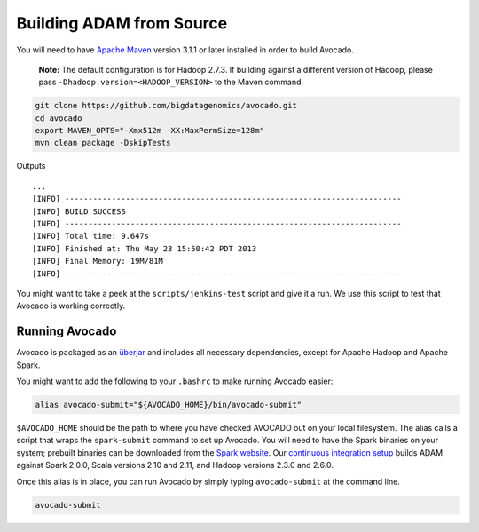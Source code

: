 Building ADAM from Source
=========================

You will need to have `Apache Maven <http://maven.apache.org/>`__
version 3.1.1 or later installed in order to build Avocado.

    **Note:** The default configuration is for Hadoop 2.7.3. If building
    against a different version of Hadoop, please pass
    ``-Dhadoop.version=<HADOOP_VERSION>`` to the Maven command.

.. code:: bash

    git clone https://github.com/bigdatagenomics/avocado.git
    cd avocado
    export MAVEN_OPTS="-Xmx512m -XX:MaxPermSize=128m"
    mvn clean package -DskipTests

Outputs

::

    ...
    [INFO] ------------------------------------------------------------------------
    [INFO] BUILD SUCCESS
    [INFO] ------------------------------------------------------------------------
    [INFO] Total time: 9.647s
    [INFO] Finished at: Thu May 23 15:50:42 PDT 2013
    [INFO] Final Memory: 19M/81M
    [INFO] ------------------------------------------------------------------------

You might want to take a peek at the ``scripts/jenkins-test`` script and
give it a run. We use this script to test that Avocado is
working correctly.

Running Avocado
---------------

Avocado is packaged as an
`überjar <https://maven.apache.org/plugins/maven-shade-plugin/>`__ and
includes all necessary dependencies, except for Apache Hadoop and Apache
Spark.

You might want to add the following to your ``.bashrc`` to make running
Avocado easier:

.. code:: bash

    alias avocado-submit="${AVOCADO_HOME}/bin/avocado-submit"

``$AVOCADO_HOME`` should be the path to where you have checked AVOCADO out on
your local filesystem. The alias calls a script that wraps
the ``spark-submit`` command to set up Avocado. You
will need to have the Spark binaries on your system; prebuilt binaries
can be downloaded from the `Spark
website <http://spark.apache.org/downloads.html>`__. Our `continuous
integration setup <https://amplab.cs.berkeley.edu/jenkins/job/Avocado/>`__
builds ADAM against Spark 2.0.0, Scala versions 2.10
and 2.11, and Hadoop versions 2.3.0 and 2.6.0.

Once this alias is in place, you can run Avocado by simply typing
``avocado-submit`` at the command line.

.. code:: bash

    avocado-submit

